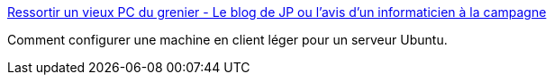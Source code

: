 :jbake-type: post
:jbake-status: published
:jbake-title: Ressortir un vieux PC du grenier - Le blog de JP ou l'avis d'un informaticien à la campagne
:jbake-tags: ubuntu,tutorial,remote,thinclient,_mois_sept.,_année_2006
:jbake-date: 2006-09-20
:jbake-depth: ../
:jbake-uri: shaarli/1158760360000.adoc
:jbake-source: https://nicolas-delsaux.hd.free.fr/Shaarli?searchterm=http%3A%2F%2Fblog.mobilisoft.com%2F%3F2006%2F05%2F03%2F90-ressortir-un-vieux-pc-du-grenier&searchtags=ubuntu+tutorial+remote+thinclient+_mois_sept.+_ann%C3%A9e_2006
:jbake-style: shaarli

http://blog.mobilisoft.com/?2006/05/03/90-ressortir-un-vieux-pc-du-grenier[Ressortir un vieux PC du grenier - Le blog de JP ou l'avis d'un informaticien à la campagne]

Comment configurer une machine en client léger pour un serveur Ubuntu.
